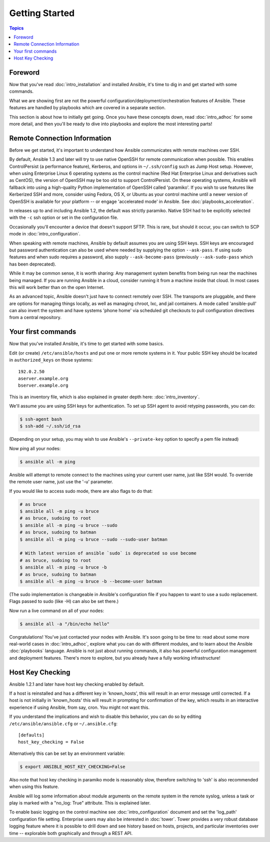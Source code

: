 Getting Started
===============

.. contents:: Topics

.. _gs_about:

Foreword
````````

Now that you've read :doc:`intro_installation` and installed Ansible, it's time to dig in and get
started with some commands.  

What we are showing first are not the powerful configuration/deployment/orchestration features of Ansible.
These features are handled by playbooks which are covered in a separate section.

This section is about how to initially get going.  Once you have these concepts down, read :doc:`intro_adhoc` for some more
detail, and then you'll be ready to dive into playbooks and explore the most interesting parts!

.. _remote_connection_information:

Remote Connection Information
`````````````````````````````

Before we get started, it's important to understand how Ansible communicates with remote
machines over SSH. 

By default, Ansible 1.3 and later will try to use native 
OpenSSH for remote communication when possible.  This enables ControlPersist (a performance feature), Kerberos, and options in ``~/.ssh/config`` such as Jump Host setup.  However, when using Enterprise Linux 6 operating systems as the control machine (Red Hat Enterprise Linux and derivatives such as CentOS), the version of OpenSSH may be too old to support ControlPersist. On these operating systems, Ansible will fallback into using a high-quality Python implementation of
OpenSSH called 'paramiko'.  If you wish to use features like Kerberized SSH and more, consider using Fedora, OS X, or Ubuntu as your control machine until a newer version of OpenSSH is available for your platform -- or engage 'accelerated mode' in Ansible.  See :doc:`playbooks_acceleration`.

In releases up to and including Ansible 1.2, the default was strictly paramiko.  Native SSH had to be explicitly selected with the ``-c`` ssh option or set in the configuration file.

Occasionally you'll encounter a device that doesn't support SFTP. This is rare, but should it occur, you can switch to SCP mode in :doc:`intro_configuration`.

When speaking with remote machines, Ansible by default assumes you are using SSH keys.  SSH keys are encouraged but password authentication can also be used where needed by supplying the option ``--ask-pass``.  If using sudo features and when sudo requires a password, also supply ``--ask-become-pass`` (previously ``--ask-sudo-pass`` which has been deprecated).

While it may be common sense, it is worth sharing: Any management system benefits from being run near the machines being managed. If you are running Ansible in a cloud, consider running it from a machine inside that cloud.  In most cases this will work better than on the open Internet.

As an advanced topic, Ansible doesn't just have to connect remotely over SSH.  The transports are pluggable, and there are options for managing things locally, as well as managing chroot, lxc, and jail containers.  A mode called 'ansible-pull' can also invert the system and have systems 'phone home' via scheduled git checkouts to pull configuration directives from a central repository.

.. _your_first_commands:

Your first commands
```````````````````

Now that you've installed Ansible, it's time to get started with some basics.

Edit (or create) ``/etc/ansible/hosts`` and put one or more remote systems in it. Your
public SSH key should be located in ``authorized_keys`` on those systems::

    192.0.2.50
    aserver.example.org
    bserver.example.org

This is an inventory file, which is also explained in greater depth here:  :doc:`intro_inventory`.

We'll assume you are using SSH keys for authentication.  To set up SSH agent to avoid retyping passwords, you can
do:

.. code-block:: bash

    $ ssh-agent bash
    $ ssh-add ~/.ssh/id_rsa

(Depending on your setup, you may wish to use Ansible's ``--private-key`` option to specify a pem file instead)

Now ping all your nodes:

.. code-block:: bash

   $ ansible all -m ping

Ansible will attempt to remote connect to the machines using your current
user name, just like SSH would.  To override the remote user name, just use the '-u' parameter.

If you would like to access sudo mode, there are also flags to do that:

.. code-block:: bash

    # as bruce
    $ ansible all -m ping -u bruce
    # as bruce, sudoing to root
    $ ansible all -m ping -u bruce --sudo 
    # as bruce, sudoing to batman
    $ ansible all -m ping -u bruce --sudo --sudo-user batman

    # With latest version of ansible `sudo` is deprecated so use become
    # as bruce, sudoing to root
    $ ansible all -m ping -u bruce -b
    # as bruce, sudoing to batman
    $ ansible all -m ping -u bruce -b --become-user batman

(The sudo implementation is changeable in Ansible's configuration file if you happen to want to use a sudo
replacement.  Flags passed to sudo (like -H) can also be set there.)

Now run a live command on all of your nodes:
  
.. code-block:: bash

   $ ansible all -a "/bin/echo hello"

Congratulations!  You've just contacted your nodes with Ansible.  It's
soon going to be time to: read about some more real-world cases in :doc:`intro_adhoc`, 
explore what you can do with different modules, and to learn about the Ansible
:doc:`playbooks` language.  Ansible is not just about running commands, it
also has powerful configuration management and deployment features.  There's more to
explore, but you already have a fully working infrastructure!

.. _a_note_about_host_key_checking:

Host Key Checking
`````````````````

Ansible 1.2.1 and later have host key checking enabled by default.  

If a host is reinstalled and has a different key in 'known_hosts', this will result in an error message until corrected.  If a host is not initially in 'known_hosts' this will result in prompting for confirmation of the key, which results in an interactive experience if using Ansible, from say, cron.  You might not want this.

If you understand the implications and wish to disable this behavior, you can do so by editing ``/etc/ansible/ansible.cfg`` or ``~/.ansible.cfg``::

    [defaults]
    host_key_checking = False

Alternatively this can be set by an environment variable:

.. code-block:: bash

    $ export ANSIBLE_HOST_KEY_CHECKING=False

Also note that host key checking in paramiko mode is reasonably slow, therefore switching to 'ssh' is also recommended when using this feature.

.. _a_note_about_logging:

Ansible will log some information about module arguments on the remote system in the remote syslog, unless a task or play is marked with a "no_log: True" attribute. This is explained later.

To enable basic logging on the control machine see :doc:`intro_configuration` document and set the 'log_path' configuration file setting.  Enterprise users may also be interested in :doc:`tower`.  Tower provides a very robust database logging feature where it is possible to drill down and see history based on hosts, projects, and particular inventories over time -- explorable both graphically and through a REST API.

